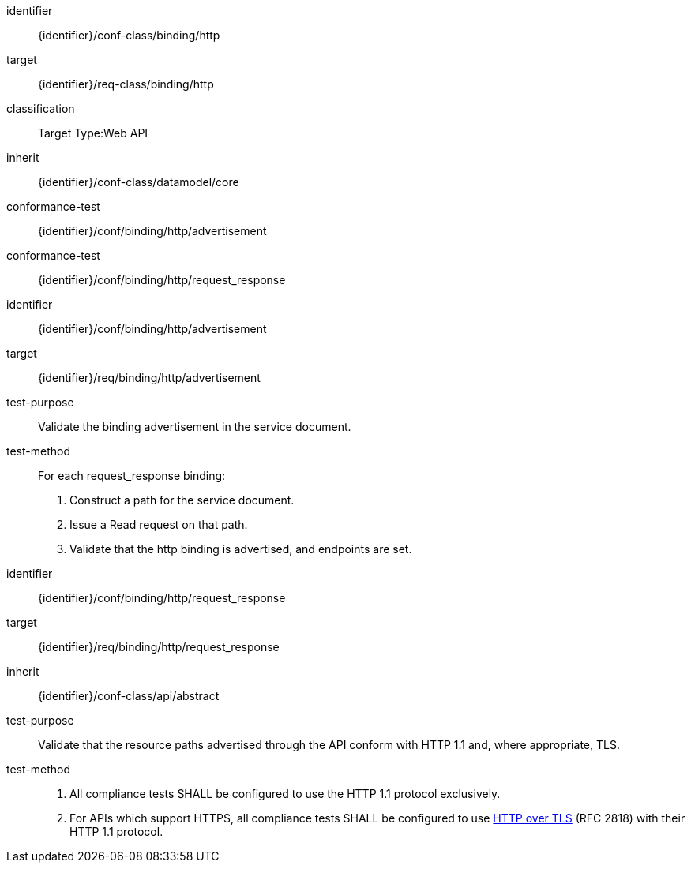 [conformance_class]
====
[%metadata]
identifier:: {identifier}/conf-class/binding/http
target:: {identifier}/req-class/binding/http
classification:: Target Type:Web API
inherit:: {identifier}/conf-class/datamodel/core
conformance-test:: {identifier}/conf/binding/http/advertisement
conformance-test:: {identifier}/conf/binding/http/request_response
====



[abstract_test]
====
[%metadata]
identifier:: {identifier}/conf/binding/http/advertisement
target:: {identifier}/req/binding/http/advertisement
test-purpose:: Validate the binding advertisement in the service document.
test-method::
For each request_response binding:
. Construct a path for the service document.

. Issue a Read request on that path.

. Validate that the http binding is advertised, and endpoints are set.
====



[abstract_test]
====
[%metadata]
identifier:: {identifier}/conf/binding/http/request_response
target:: {identifier}/req/binding/http/request_response
inherit:: {identifier}/conf-class/api/abstract
test-purpose:: Validate that the resource paths advertised through the API conform with HTTP 1.1 and, where appropriate, TLS.
test-method::
. All compliance tests SHALL be configured to use the HTTP 1.1 protocol exclusively.

. For APIs which support HTTPS, all compliance tests SHALL be configured to use <<RFC2818,HTTP over TLS>> (RFC 2818) with their HTTP 1.1 protocol.

====
